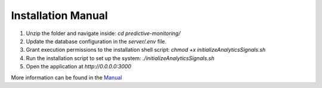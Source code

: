 Installation Manual
====================

1. Unzip the folder and navigate inside: `cd predictive-monitoring/`
2. Update the database configuration in the `server/.env` file.
3. Grant execution permissions to the installation shell script: `chmod +x initializeAnalyticsSignals.sh`
4. Run the installation script to set up the system: `./initializeAnalyticsSignals.sh`
5. Open the application at `http://0.0.0.0:3000`

More information can be found in the `Manual <docs/>`_
